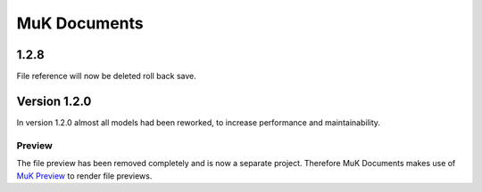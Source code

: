 *****
MuK Documents
*****

1.2.8
########

File reference will now be deleted roll back save.

Version 1.2.0
########

In version 1.2.0 almost all models had been reworked, to increase performance and maintainability.

Preview
**********************

The file preview has been removed completely and is now a separate project. Therefore MuK Documents makes use
of `MuK Preview <https://github.com/muk-it/muk_web/tree/10.0/muk_web_preview/>`_ to render file previews.


